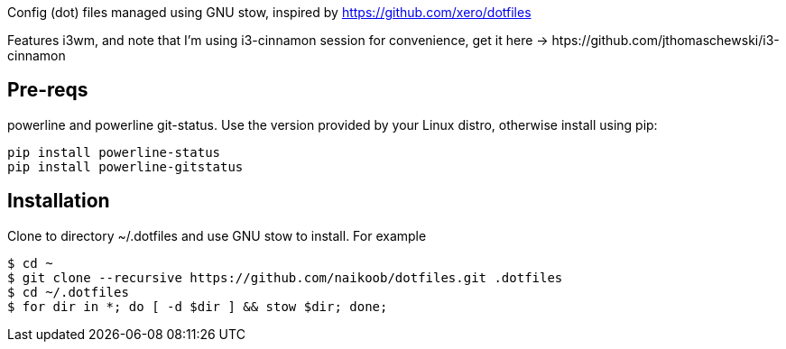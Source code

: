 Config (dot) files managed using GNU stow, inspired by https://github.com/xero/dotfiles

Features i3wm, and note that I'm using i3-cinnamon session for convenience, get it here -> htps://github.com/jthomaschewski/i3-cinnamon

== Pre-reqs
powerline and powerline git-status. Use the version provided by your Linux distro, otherwise install using pip:
----
pip install powerline-status
pip install powerline-gitstatus
----

== Installation
Clone to directory ~/.dotfiles and use GNU stow to install.
For example
----
$ cd ~
$ git clone --recursive https://github.com/naikoob/dotfiles.git .dotfiles
$ cd ~/.dotfiles
$ for dir in *; do [ -d $dir ] && stow $dir; done;
----

